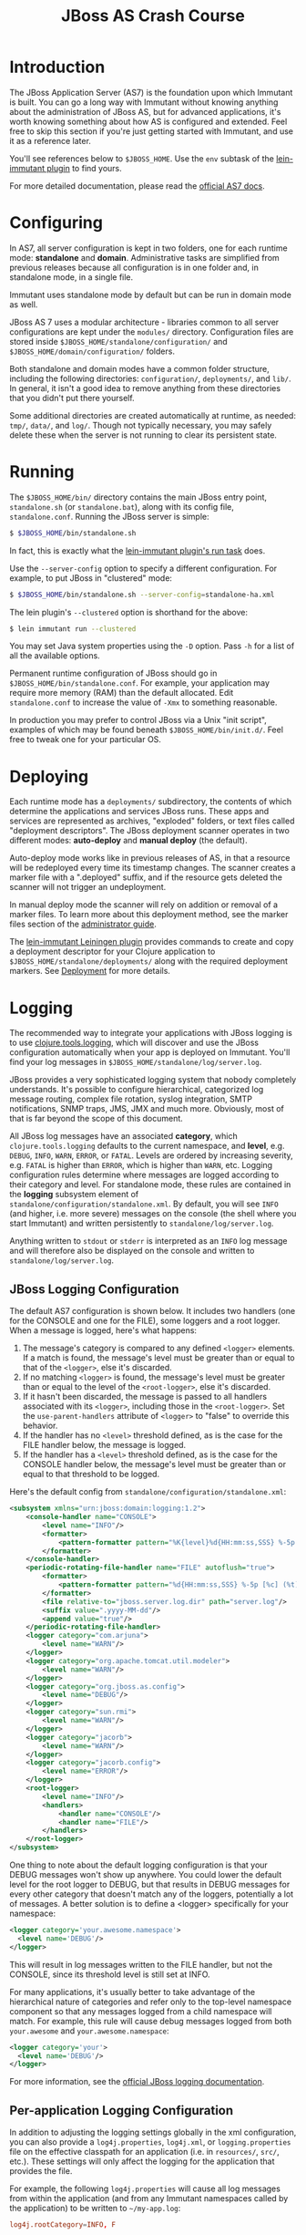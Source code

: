 #+TITLE:    JBoss AS Crash Course

* Introduction

  The JBoss Application Server (AS7) is the foundation upon which Immutant
  is built. You can go a long way with Immutant without knowing anything
  about the administration of JBoss AS, but for advanced applications, it's
  worth knowing something about how AS is configured and extended. Feel free
  to skip this section if you're just getting started with Immutant, and use
  it as a reference later.

  You'll see references below to =$JBOSS_HOME=. Use the =env= subtask
  of the [[https://github.com/immutant/lein-immutant][lein-immutant plugin]] to find yours.

  For more detailed documentation, please read the [[https://docs.jboss.org/author/display/AS7/Documentation][official AS7 docs]].

* Configuring

  In AS7, all server configuration is kept in two folders, one for each runtime
  mode: *standalone* and *domain*. Administrative tasks are simplified from
  previous releases because all configuration is in one folder and, in
  standalone mode, in a single file.

  [[./images/jboss-server.png]]

  Immutant uses standalone mode by default but can be run in domain mode as
  well.

  JBoss AS 7 uses a modular architecture - libraries common to all
  server configurations are kept under the =modules/= directory.
  Configuration files are stored inside
  =$JBOSS_HOME/standalone/configuration/= and
  =$JBOSS_HOME/domain/configuration/= folders.

  Both standalone and domain modes have a common folder structure, including
  the following directories: =configuration/=, =deployments/=, and =lib/=.
  In general, it isn't a good idea to remove anything from these directories
  that you didn't put there yourself.

  [[./images/jboss-standalone-mode.png]]

  Some additional directories are created automatically at runtime, as needed:
  =tmp/=, =data/=, and =log/=. Though not typically necessary, you may safely
  delete these when the server is not running to clear its persistent state.

* Running
  :PROPERTIES:
  :CUSTOM_ID: jboss-run
  :END:

  The =$JBOSS_HOME/bin/= directory contains the main JBoss entry point,
  =standalone.sh= (or =standalone.bat=), along with its config file,
  =standalone.conf=. Running the JBoss server is simple:

  #+begin_src sh
   $ $JBOSS_HOME/bin/standalone.sh
  #+end_src

  In fact, this is exactly what the [[./deployment.html#lein-immutant-run][lein-immutant plugin's run task]]
  does.

  Use the =--server-config= option to specify a different configuration. For
  example, to put JBoss in "clustered" mode:

  #+begin_src sh
   $ $JBOSS_HOME/bin/standalone.sh --server-config=standalone-ha.xml
  #+end_src

  The lein plugin's =--clustered= option is shorthand for the above:

  #+begin_src sh
   $ lein immutant run --clustered
  #+end_src

  You may set Java system properties using the =-D= option. Pass =-h= for a
  list of all the available options.

  Permanent runtime configuration of JBoss should go in
  =$JBOSS_HOME/bin/standalone.conf=. For example, your application may
  require more memory (RAM) than the default allocated. Edit
  =standalone.conf= to increase the value of =-Xmx= to something
  reasonable.

  In production you may prefer to control JBoss via a Unix "init
  script", examples of which may be found beneath
  =$JBOSS_HOME/bin/init.d/=. Feel free to tweak one for your
  particular OS.

* Deploying

  Each runtime mode has a =deployments/= subdirectory, the contents of
  which determine the applications and services JBoss runs. These apps
  and services are represented as archives, "exploded" folders, or
  text files called "deployment descriptors". The JBoss deployment
  scanner operates in two different modes: *auto-deploy* and *manual
  deploy* (the default).

  Auto-deploy mode works like in previous releases of AS, in that a
  resource will be redeployed every time its timestamp changes. The
  scanner creates a marker file with a ".deployed" suffix, and if the
  resource gets deleted the scanner will not trigger an undeployment.

  In manual deploy mode the scanner will rely on addition or removal
  of a marker files. To learn more about this deployment method, see
  the marker files section of the [[https://docs.jboss.org/author/display/AS7/Admin%2BGuide#AdminGuide-DeploymentCommands][administrator guide]].

  [[./images/jboss-deploy.png]]

  The [[https://github.com/immutant/lein-immutant][lein-immutant Leiningen plugin]] provides commands to create and
  copy a deployment descriptor for your Clojure application to
  =$JBOSS_HOME/standalone/deployments/= along with the
  required deployment markers. See [[./deployment.html][Deployment]] for more details.

* Logging

  The recommended way to integrate your applications with JBoss
  logging is to use [[https://github.com/clojure/tools.logging/][clojure.tools.logging]], which will discover and use
  the JBoss configuration automatically when your app is deployed on
  Immutant. You'll find your log messages in
  =$JBOSS_HOME/standalone/log/server.log=.

  JBoss provides a very sophisticated logging system that nobody
  completely understands. It's possible to configure hierarchical,
  categorized log message routing, complex file rotation, syslog
  integration, SMTP notifications, SNMP traps, JMS, JMX and much more.
  Obviously, most of that is far beyond the scope of this document.

  All JBoss log messages have an associated *category*, which
  =clojure.tools.logging= defaults to the current namespace, and
  *level*, e.g. =DEBUG=, =INFO=, =WARN=, =ERROR=, or =FATAL=. Levels
  are ordered by increasing severity, e.g. =FATAL= is higher than
  =ERROR=, which is higher than =WARN=, etc. Logging configuration
  rules determine where messages are logged according to their
  category and level. For standalone mode, these rules are contained
  in the *logging* subsystem element of
  =standalone/configuration/standalone.xml=. By default, you will see
  =INFO= (and higher, i.e. more severe) messages on the console (the
  shell where you start Immutant) and written persistently to
  =standalone/log/server.log=.

  Anything written to =stdout= or =stderr= is interpreted as an =INFO=
  log message and will therefore also be displayed on the console and
  written to =standalone/log/server.log=.

** JBoss Logging Configuration

   The default AS7 configuration is shown below. It includes two
   handlers (one for the CONSOLE and one for the FILE), some loggers
   and a root logger. When a message is logged, here's what happens:

   1. The message's category is compared to any defined =<logger>=
      elements. If a match is found, the message's level must be
      greater than or equal to that of the =<logger>=, else it's
      discarded.
   2. If no matching =<logger>= is found, the message's level must be
      greater than or equal to the level of the =<root-logger>=, else
      it's discarded.
   3. If it hasn't been discarded, the message is passed to all
      handlers associated with its =<logger>=, including those in the
      =<root-logger>=. Set the =use-parent-handlers= attribute of
      =<logger>= to "false" to override this behavior.
   4. If the handler has no =<level>= threshold defined, as is the
      case for the FILE handler below, the message is logged.
   5. If the handler has a =<level>= threshold defined, as is the case
      for the CONSOLE handler below, the message's level must be
      greater than or equal to that threshold to be logged.

   Here's the default config from
   =standalone/configuration/standalone.xml=:

   #+begin_src xml
     <subsystem xmlns="urn:jboss:domain:logging:1.2">
         <console-handler name="CONSOLE">
             <level name="INFO"/>
             <formatter>
                 <pattern-formatter pattern="%K{level}%d{HH:mm:ss,SSS} %-5p [%c] (%t) %s%E%n"/>
             </formatter>
         </console-handler>
         <periodic-rotating-file-handler name="FILE" autoflush="true">
             <formatter>
                 <pattern-formatter pattern="%d{HH:mm:ss,SSS} %-5p [%c] (%t) %s%E%n"/>
             </formatter>
             <file relative-to="jboss.server.log.dir" path="server.log"/>
             <suffix value=".yyyy-MM-dd"/>
             <append value="true"/>
         </periodic-rotating-file-handler>
         <logger category="com.arjuna">
             <level name="WARN"/>
         </logger>
         <logger category="org.apache.tomcat.util.modeler">
             <level name="WARN"/>
         </logger>
         <logger category="org.jboss.as.config">
             <level name="DEBUG"/>
         </logger>
         <logger category="sun.rmi">
             <level name="WARN"/>
         </logger>
         <logger category="jacorb">
             <level name="WARN"/>
         </logger>
         <logger category="jacorb.config">
             <level name="ERROR"/>
         </logger>
         <root-logger>
             <level name="INFO"/>
             <handlers>
                 <handler name="CONSOLE"/>
                 <handler name="FILE"/>
             </handlers>
         </root-logger>
     </subsystem>
   #+end_src

   One thing to note about the default logging configuration is that
   your DEBUG messages won't show up anywhere. You could lower the
   default level for the root logger to DEBUG, but that results in
   DEBUG messages for every other category that doesn't match any of
   the loggers, potentially a lot of messages. A better solution is to
   define a <logger> specifically for your namespace:

   #+begin_src xml
     <logger category='your.awesome.namespace'>
       <level name='DEBUG'/>
     </logger>
   #+end_src

   This will result in log messages written to the FILE handler, but
   not the CONSOLE, since its threshold level is still set at INFO.

   For many applications, it's usually better to take advantage of the
   hierarchical nature of categories and refer only to the top-level
   namespace component so that any messages logged from a child
   namespace will match. For example, this rule will cause debug
   messages logged from both =your.awesome= and
   =your.awesome.namespace=:

   #+begin_src xml
     <logger category='your'>
       <level name='DEBUG'/>
     </logger>
   #+end_src

   For more information, see the [[https://docs.jboss.org/author/display/AS71/Logging%2BConfiguration][official JBoss logging documentation]].

** Per-application Logging Configuration

   In addition to adjusting the logging settings globally in the xml
   configuration, you can also provide a =log4j.properties=,
   =log4j.xml=, or =logging.properties= file on the effective
   classpath for an application (i.e. in =resources/=, =src/=, etc.).
   These settings will only affect the logging for the application
   that provides the file.

   For example, the following =log4j.properties= will cause all log
   messages from within the application (and from any Immutant
   namespaces called by the application) to be written to
   =~/my-app.log=:

   #+BEGIN_SRC conf
     log4j.rootCategory=INFO, F

     log4j.appender.F=org.apache.log4j.FileAppender
     log4j.appender.F.append=true
     log4j.appender.F.file=${user.home}/my-app.log
     log4j.appender.F.layout=org.apache.log4j.PatternLayout
     log4j.appender.F.layout.ConversionPattern=%d %-5p %c: %m%n
   #+END_SRC

   *Note:* due to [[https://issues.jboss.org/browse/IMMUTANT-445][a known issue with the logging system in the
   application server]], configuring a console appender in
   =log4j.properties/.xml= won't work - no messages will be written to
   the console. The current workaround is to use a
   =logging.properties= file instead.

   The following =logging.properties= will do the same as the above
   =log4j.properties=, but also display the messages in the console:

   #+BEGIN_SRC conf
     # Additional loggers to configure (the root logger is always configured)
     loggers=

     logger.level=INFO
     logger.handlers=CONSOLE,FILE

     handler.CONSOLE=org.jboss.logmanager.handlers.ConsoleHandler
     handler.CONSOLE.level=TRACE
     handler.CONSOLE.formatter=PATTERN
     handler.CONSOLE.properties=autoFlush,target,enabled
     handler.CONSOLE.autoFlush=true
     handler.CONSOLE.target=SYSTEM_OUT
     handler.CONSOLE.enabled=true

     handler.FILE=org.jboss.logmanager.handlers.FileHandler
     handler.FILE.level=ALL
     handler.FILE.formatter=PATTERN
     handler.FILE.properties=append,autoFlush,enabled,suffix,fileName
     handler.FILE.constructorProperties=fileName,append
     handler.FILE.append=true
     handler.FILE.autoFlush=true
     handler.FILE.enabled=true
     handler.FILE.fileName=${user.home}/my-app.log

     formatter.PATTERN=org.jboss.logmanager.formatters.PatternFormatter
     formatter.PATTERN.properties=pattern
     formatter.PATTERN.constructorProperties=pattern
     formatter.PATTERN.pattern=%d %-5p %c: %m%n
   #+END_SRC
